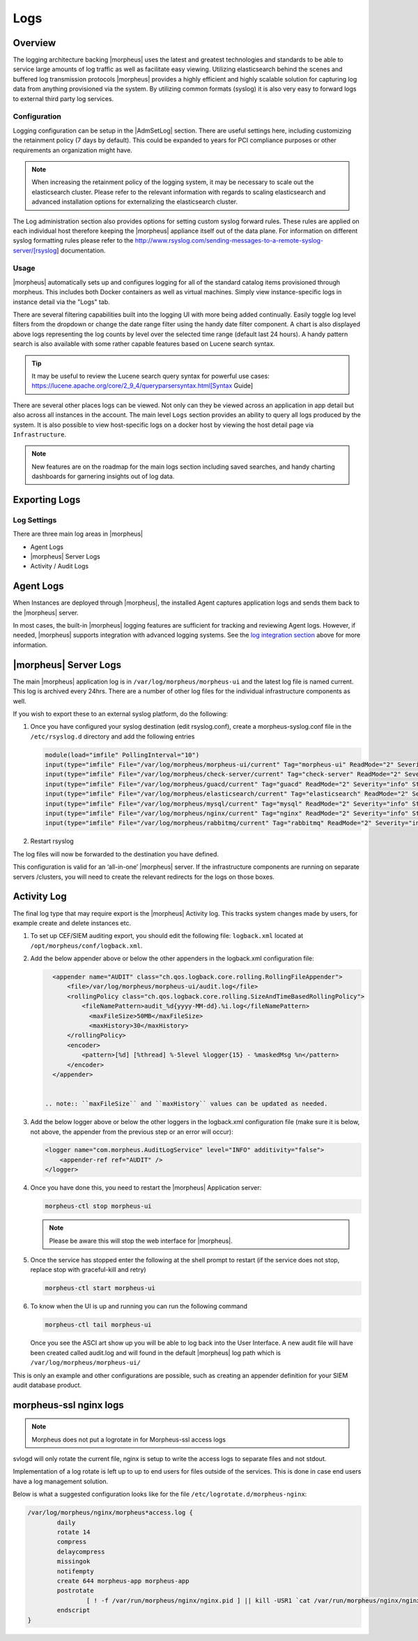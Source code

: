 Logs
====

Overview
--------

The logging architecture backing |morpheus| uses the latest and greatest technologies and standards to be able to service large amounts of log traffic as well as facilitate easy viewing. Utilizing elasticsearch behind the scenes and buffered log transmission protocols |morpheus| provides a highly efficient and highly scalable solution for capturing log data from anything provisioned via the system. By utilizing common formats (syslog) it is also very easy to forward logs to external third party log services.

Configuration
^^^^^^^^^^^^^

Logging configuration can be setup in the |AdmSetLog| section. There are useful settings here, including customizing the retainment policy (7 days by default). This could be expanded to years for PCI compliance purposes or other requirements an organization might have.

.. NOTE:: When increasing the retainment policy of the logging system, it may be necessary to scale out the elasticsearch cluster. Please refer to the relevant information with regards to scaling elasticsearch and advanced installation options for externalizing the elasticsearch cluster.

The Log administration section also provides options for setting custom syslog forward rules. These rules are applied on each individual host therefore keeping the |morpheus| appliance itself out of the data plane. For information on different syslog formatting rules please refer to the http://www.rsyslog.com/sending-messages-to-a-remote-syslog-server/[rsyslog] documentation.

Usage
^^^^^

|morpheus| automatically sets up and configures logging for all of the standard catalog items provisioned through morpheus. This includes both Docker containers as well as virtual machines. Simply view instance-specific logs in instance detail via the "Logs" tab.

There are several filtering capabilities built into the logging UI with more being added continually. Easily toggle log level filters from the dropdown or change the date range filter using the handy date filter component. A chart is also displayed above logs representing the log counts by level over the selected time range (default last 24 hours). A handy pattern search is also available with some rather capable features based on Lucene search syntax.

.. TIP:: It may be useful to review the Lucene search query syntax for powerful use cases: https://lucene.apache.org/core/2_9_4/queryparsersyntax.html[Syntax Guide]

There are several other places logs can be viewed. Not only can they be viewed across an application in app detail but also across all instances in the account. The main level ``Logs`` section provides an ability to query all logs produced by the system. It is also possible to view host-specific logs on a docker host by viewing the host detail page via ``Infrastructure``.

.. NOTE:: New features are on the roadmap for the main logs section including saved searches, and handy charting dashboards for garnering insights out of log data.

Exporting Logs
---------------

Log Settings
^^^^^^^^^^^^^
There are three main log areas in |morpheus|

* Agent Logs

* |morpheus| Server Logs

* Activity / Audit Logs

Agent Logs
-----------

When Instances are deployed through |morpheus|, the installed Agent captures application logs and sends them back to the |morpheus| server.

In most cases, the built-in |morpheus| logging features are sufficient for tracking and reviewing Agent logs. However, if needed, |morpheus| supports integration with advanced logging systems. See the `log integration section <https://docs.morpheusdata.com/en/4.2.0/logs/logging.html#integrations>`_ above for more information.

|morpheus| Server Logs
----------------------

The main |morpheus| application log is in ``/var/log/morpheus/morpheus-ui`` and the latest log file is named current. This log is archived every 24hrs. There are a number of other log files for the individual infrastructure components as well.

If you wish to export these to an external syslog platform, do the following:

#. Once you have configured your syslog destination (edit rsyslog.conf), create a morpheus-syslog.conf file in the ``/etc/rsyslog.d`` directory and add the following entries

   .. code-block:: C

     module(load="imfile" PollingInterval="10")
     input(type="imfile" File="/var/log/morpheus/morpheus-ui/current" Tag="morpheus-ui" ReadMode="2" Severity="info" StateFile="morpheus-ui")
     input(type="imfile" File="/var/log/morpheus/check-server/current" Tag="check-server" ReadMode="2" Severity="info" StateFile="check-server")
     input(type="imfile" File="/var/log/morpheus/guacd/current" Tag="guacd" ReadMode="2" Severity="info" StateFile="guacd")
     input(type="imfile" File="/var/log/morpheus/elasticsearch/current" Tag="elasticsearch" ReadMode="2" Severity="info" StateFile="elasticsearch")
     input(type="imfile" File="/var/log/morpheus/mysql/current" Tag="mysql" ReadMode="2" Severity="info" StateFile="mysql")
     input(type="imfile" File="/var/log/morpheus/nginx/current" Tag="nginx" ReadMode="2" Severity="info" StateFile="nginx")
     input(type="imfile" File="/var/log/morpheus/rabbitmq/current" Tag="rabbitmq" ReadMode="2" Severity="info" StateFile="rabbitmq")

#. Restart rsyslog

The log files will now be forwarded to the destination you have defined.

This configuration is valid for an ‘all-in-one’ |morpheus| server. If the infrastructure components are running on separate servers /clusters, you will need to create the relevant redirects for the logs on those boxes.

Activity Log
-------------

The final log type that may require export is the |morpheus| Activity log. This tracks system changes made by users, for example create and delete instances etc.

#. To set up CEF/SIEM auditing export, you should edit the following file: ``logback.xml`` located at ``/opt/morpheus/conf/logback.xml``.

#. Add the below appender above or below the other appenders in the logback.xml configuration file:

   .. code-block:: xml

      <appender name="AUDIT" class="ch.qos.logback.core.rolling.RollingFileAppender">
          <file>/var/log/morpheus/morpheus-ui/audit.log</file>
          <rollingPolicy class="ch.qos.logback.core.rolling.SizeAndTimeBasedRollingPolicy">
              <fileNamePattern>audit_%d{yyyy-MM-dd}.%i.log</fileNamePattern>
                <maxFileSize>50MB</maxFileSize>
                <maxHistory>30</maxHistory>
          </rollingPolicy>
          <encoder>
              <pattern>[%d] [%thread] %-5level %logger{15} - %maskedMsg %n</pattern>
          </encoder>
      </appender>


    .. note:: ``maxFileSize`` and ``maxHistory`` values can be updated as needed.

#. Add the below logger above or below the other loggers in the logback.xml configuration file (make sure it is below, not above, the appender from the previous step or an error will occur):

   .. code-block:: xml

      <logger name="com.morpheus.AuditLogService" level="INFO" additivity="false">
          <appender-ref ref="AUDIT" />
      </logger>

#. Once you have done this, you need to restart the |morpheus| Application server:

   .. code-block:: bash

      morpheus-ctl stop morpheus-ui

   .. NOTE:: Please be aware this will stop the web interface for |morpheus|.

#. Once the service has stopped enter the following at the shell prompt to restart (if the service does not stop, replace stop with graceful-kill and retry)

   .. code-block:: bash

      morpheus-ctl start morpheus-ui

#. To know when the UI is up and running you can run the following command

   .. code-block:: bash

      morpheus-ctl tail morpheus-ui

   Once you see the ASCI art show up you will be able to log back into the User Interface. A new audit file will have been created called audit.log and will found in the default |morpheus| log path which is ``/var/log/morpheus/morpheus-ui/``

This is only an example and other configurations are possible, such as creating an appender definition for your SIEM audit database product.


morpheus-ssl nginx logs
------------------------

.. NOTE:: Morpheus does not put a logrotate in for Morpheus-ssl access logs

svlogd will only rotate the current file, nginx is setup to write the access logs to separate files and not stdout.

Implementation of a log rotate is left up to up to end users for files outside of the services.  This is done in case end users have a log management solution.


Below is what a suggested configuration looks like for the file ``/etc/logrotate.d/morpheus-nginx``:

.. code-block::

    /var/log/morpheus/nginx/morpheus*access.log {
            daily
            rotate 14
            compress
            delaycompress
            missingok
            notifempty
            create 644 morpheus-app morpheus-app
            postrotate
                    [ ! -f /var/run/morpheus/nginx/nginx.pid ] || kill -USR1 `cat /var/run/morpheus/nginx/nginx.pid`
            endscript
    }
